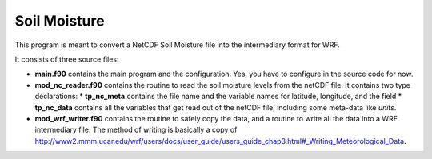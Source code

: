 Soil Moisture
=============

This program is meant to convert a NetCDF Soil Moisture file into the intermediary format for WRF.

It consists of three source files:

* **main.f90** contains the main program and the configuration. Yes, you have to configure in the source code for now.
* **mod_nc_reader.f90** contains the routine to read the soil moisture levels from the netCDF file. 
  It contains two type declarations:
  * **tp_nc_meta** contains the file name and the variable names for latitude, longitude, and the field
  * **tp_nc_data** contains all the variables that get read out of the netCDF file, including some meta-data like *units*.
* **mod_wrf_writer.f90** contains the routine to safely copy the data, and a routine to write all the data into a WRF intermediary file.
  The method of writing is basically a copy of http://www2.mmm.ucar.edu/wrf/users/docs/user_guide/users_guide_chap3.html#_Writing_Meteorological_Data.


